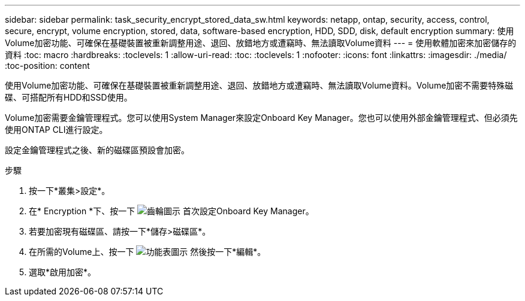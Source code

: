 ---
sidebar: sidebar 
permalink: task_security_encrypt_stored_data_sw.html 
keywords: netapp, ontap, security, access, control, secure, encrypt, volume encryption, stored, data, software-based encryption, HDD, SDD, disk, default encryption 
summary: 使用Volume加密功能、可確保在基礎裝置被重新調整用途、退回、放錯地方或遭竊時、無法讀取Volume資料 
---
= 使用軟體加密來加密儲存的資料
:toc: macro
:hardbreaks:
:toclevels: 1
:allow-uri-read: 
:toc: 
:toclevels: 1
:nofooter: 
:icons: font
:linkattrs: 
:imagesdir: ./media/
:toc-position: content


[role="lead"]
使用Volume加密功能、可確保在基礎裝置被重新調整用途、退回、放錯地方或遭竊時、無法讀取Volume資料。Volume加密不需要特殊磁碟、可搭配所有HDD和SSD使用。

Volume加密需要金鑰管理程式。您可以使用System Manager來設定Onboard Key Manager。您也可以使用外部金鑰管理程式、但必須先使用ONTAP CLI進行設定。

設定金鑰管理程式之後、新的磁碟區預設會加密。

.步驟
. 按一下*叢集>設定*。
. 在* Encryption *下、按一下 image:icon_gear.gif["齒輪圖示"] 首次設定Onboard Key Manager。
. 若要加密現有磁碟區、請按一下*儲存>磁碟區*。
. 在所需的Volume上、按一下 image:icon_kabob.gif["功能表圖示"] 然後按一下*編輯*。
. 選取*啟用加密*。

